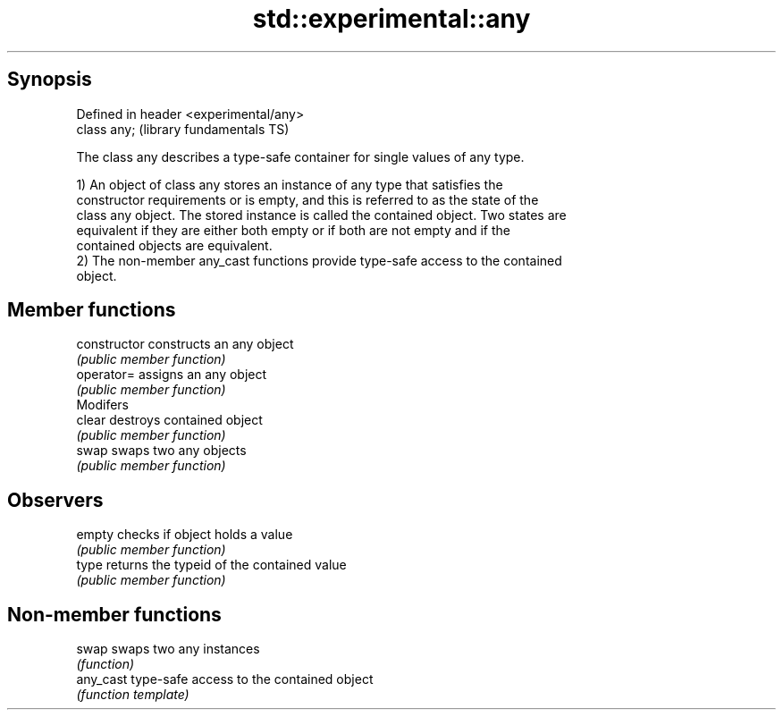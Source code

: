 .TH std::experimental::any 3 "Sep  4 2015" "2.0 | http://cppreference.com" "C++ Standard Libary"
.SH Synopsis
   Defined in header <experimental/any>
   class any;                            (library fundamentals TS)

   The class any describes a type-safe container for single values of any type.

   1) An object of class any stores an instance of any type that satisfies the
   constructor requirements or is empty, and this is referred to as the state of the
   class any object. The stored instance is called the contained object. Two states are
   equivalent if they are either both empty or if both are not empty and if the
   contained objects are equivalent.
   2) The non-member any_cast functions provide type-safe access to the contained
   object.

.SH Member functions

   constructor   constructs an any object
                 \fI(public member function)\fP
   operator=     assigns an any object
                 \fI(public member function)\fP
         Modifers
   clear         destroys contained object
                 \fI(public member function)\fP
   swap          swaps two any objects
                 \fI(public member function)\fP
.SH Observers
   empty         checks if object holds a value
                 \fI(public member function)\fP
   type          returns the typeid of the contained value
                 \fI(public member function)\fP

.SH Non-member functions

   swap     swaps two any instances
            \fI(function)\fP
   any_cast type-safe access to the contained object
            \fI(function template)\fP
